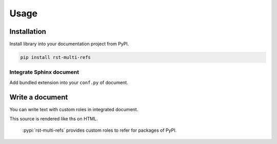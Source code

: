 =====
Usage
=====

Installation
============

Install library into your documentation project from PyPI.

.. code:: console

   pip install rst-multi-refs

Integrate Sphinx document
-------------------------

Add bundled extension into your ``conf.py`` of document.

.. code-block:: python
   :caption: conf.py

   extensions = [
       "rst_multi_refs.sphinx",
   ]

Write a document
================

You can write text with custom roles in integrated document.

.. tabs::

   .. tab:: reST

      .. code:: rst

         :pypi:`rst-multi-refs` provides custom roles to refer for packages of PyPI.

   .. tab:: MyST

      .. code:: md

         {pypi}`rst-multi-refs` provides custom roles to refer for packages of PyPI.

This source is rendered like ths on HTML.

  :pypi:`rst-multi-refs` provides custom roles to refer for packages of PyPI.
